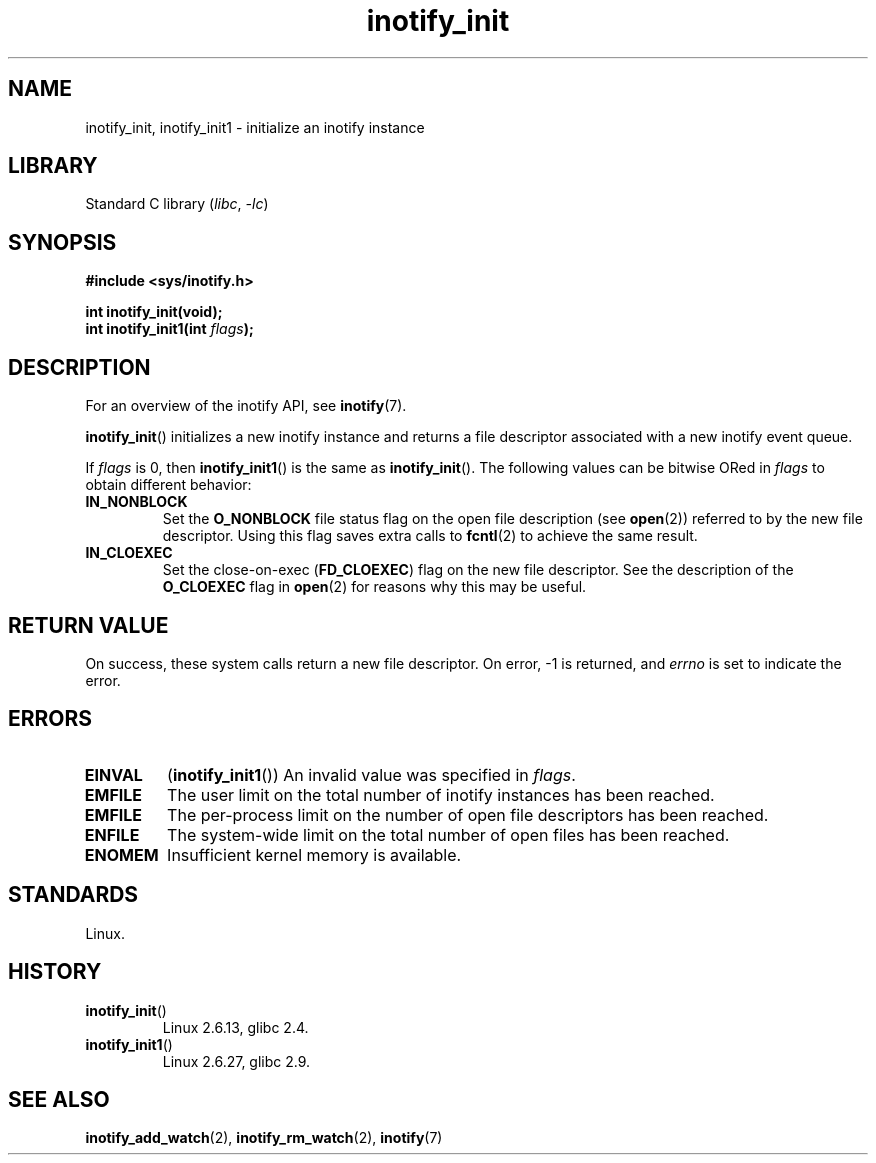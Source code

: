 .\" Copyright, The contributors to the Linux man-pages project
.\"
.\" SPDX-License-Identifier: GPL-2.0-or-later
.\"
.TH inotify_init 2 (date) "Linux man-pages (unreleased)"
.SH NAME
inotify_init, inotify_init1 \- initialize an inotify instance
.SH LIBRARY
Standard C library
.RI ( libc ,\~ \-lc )
.SH SYNOPSIS
.nf
.B #include <sys/inotify.h>
.P
.B "int inotify_init(void);"
.BI "int inotify_init1(int " flags );
.fi
.SH DESCRIPTION
For an overview of the inotify API, see
.BR inotify (7).
.P
.BR inotify_init ()
initializes a new inotify instance and returns a file descriptor associated
with a new inotify event queue.
.P
If
.I flags
is 0, then
.BR inotify_init1 ()
is the same as
.BR inotify_init ().
The following values can be bitwise ORed in
.I flags
to obtain different behavior:
.TP
.B IN_NONBLOCK
Set the
.B O_NONBLOCK
file status flag on the open file description (see
.BR open (2))
referred to by the new file descriptor.
Using this flag saves extra calls to
.BR fcntl (2)
to achieve the same result.
.TP
.B IN_CLOEXEC
Set the close-on-exec
.RB ( FD_CLOEXEC )
flag on the new file descriptor.
See the description of the
.B O_CLOEXEC
flag in
.BR open (2)
for reasons why this may be useful.
.SH RETURN VALUE
On success, these system calls return a new file descriptor.
On error, \-1 is returned, and
.I errno
is set to indicate the error.
.SH ERRORS
.TP
.B EINVAL
.RB ( inotify_init1 ())
An invalid value was specified in
.IR flags .
.TP
.B EMFILE
The user limit on the total number of inotify instances has been reached.
.TP
.B EMFILE
The per-process limit on the number of open file descriptors has been reached.
.TP
.B ENFILE
The system-wide limit on the total number of open files has been reached.
.TP
.B ENOMEM
Insufficient kernel memory is available.
.SH STANDARDS
Linux.
.SH HISTORY
.TP
.BR inotify_init ()
Linux 2.6.13,
glibc 2.4.
.TP
.BR inotify_init1 ()
Linux 2.6.27,
glibc 2.9.
.SH SEE ALSO
.BR inotify_add_watch (2),
.BR inotify_rm_watch (2),
.BR inotify (7)
